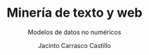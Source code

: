 #+TITLE: Minería de texto y web
#+SUBTITLE: Modelos de datos no numéricos
#+AUTHOR: Jacinto Carrasco Castillo

